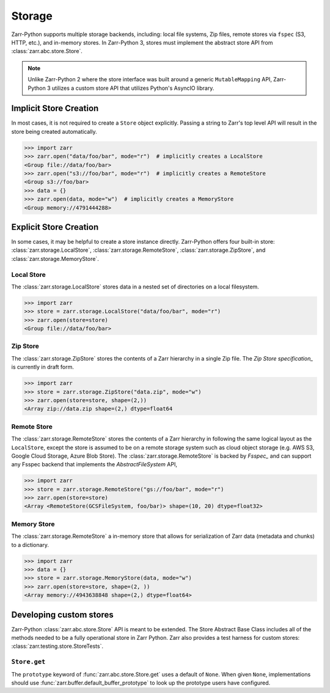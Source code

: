 Storage
=======

Zarr-Python supports multiple storage backends, including: local file systems,
Zip files, remote stores via ``fspec`` (S3, HTTP, etc.), and in-memory stores. In
Zarr-Python 3, stores must implement the abstract store API from
:class:`zarr.abc.store.Store`. 

.. note::
   Unlike Zarr-Python 2 where the store interface was built around a generic ``MutableMapping``
   API, Zarr-Python 3 utilizes a custom store API that utilizes Python's AsyncIO library.

Implicit Store Creation
-----------------------

In most cases, it is not required to create a ``Store`` object explicitly. Passing a string
to Zarr's top level API will result in the store being created automatically.

.. code-block:: python

   >>> import zarr
   >>> zarr.open("data/foo/bar", mode="r")  # implicitly creates a LocalStore
   <Group file://data/foo/bar>
   >>> zarr.open("s3://foo/bar", mode="r")  # implicitly creates a RemoteStore
   <Group s3://foo/bar>
   >>> data = {}
   >>> zarr.open(data, mode="w")  # implicitly creates a MemoryStore
   <Group memory://4791444288>

Explicit Store Creation
-----------------------

In some cases, it may be helpful to create a store instance directly. Zarr-Python offers four
built-in store: :class:`zarr.storage.LocalStore`, :class:`zarr.storage.RemoteStore`,
:class:`zarr.storage.ZipStore`, and :class:`zarr.storage.MemoryStore`.

Local Store
~~~~~~~~~~~

The :class:`zarr.storage.LocalStore` stores data in a nested set of directories on a local
filesystem.

.. code-block:: python

   >>> import zarr
   >>> store = zarr.storage.LocalStore("data/foo/bar", mode="r")
   >>> zarr.open(store=store)
   <Group file://data/foo/bar>

Zip Store
~~~~~~~~~

The :class:`zarr.storage.ZipStore` stores the contents of a Zarr hierarchy in a single 
Zip file. The `Zip Store specification_` is currently in draft form. 

.. code-block:: python

   >>> import zarr
   >>> store = zarr.storage.ZipStore("data.zip", mode="w")
   >>> zarr.open(store=store, shape=(2,))
   <Array zip://data.zip shape=(2,) dtype=float64

Remote Store
~~~~~~~~~~~~

The :class:`zarr.storage.RemoteStore` stores the contents of a Zarr hierarchy in following the same
logical layout as the ``LocalStore``, except the store is assumed to be on a remote storage system
such as cloud object storage (e.g. AWS S3, Google Cloud Storage, Azure Blob Store). The 
:class:`zarr.storage.RemoteStore` is backed by `Fsspec_` and can support any Fsspec backend
that implements the `AbstractFileSystem` API,

.. code-block:: python

   >>> import zarr
   >>> store = zarr.storage.RemoteStore("gs://foo/bar", mode="r")
   >>> zarr.open(store=store)
   <Array <RemoteStore(GCSFileSystem, foo/bar)> shape=(10, 20) dtype=float32>

Memory Store
~~~~~~~~~~~~

The :class:`zarr.storage.RemoteStore` a in-memory store that allows for serialization of
Zarr data (metadata and chunks) to a dictionary. 

.. code-block:: python

   >>> import zarr
   >>> data = {}
   >>> store = zarr.storage.MemoryStore(data, mode="w")
   >>> zarr.open(store=store, shape=(2, ))
   <Array memory://4943638848 shape=(2,) dtype=float64>

Developing custom stores
------------------------

Zarr-Python :class:`zarr.abc.store.Store` API is meant to be extended. The Store Abstract Base
Class includes all of the methods needed to be a fully operational store in Zarr Python.
Zarr also provides a test harness for custom stores: :class:`zarr.testing.store.StoreTests`.

``Store.get``
~~~~~~~~~~~~~

The ``prototype`` keyword of :func:`zarr.abc.store.Store.get` uses a default of
``None``.  When given ``None``, implementations should use
:func:`zarr.buffer.default_buffer_prototype` to look up the prototype users have
configured.

.. _Zip Store Specification: https://github.com/zarr-developers/zarr-specs/pull/311
.. _Fsspec: https://zarr-specs.readthedocs.io/en/latest/v3/core/v3.0.html#consolidated-metadata
